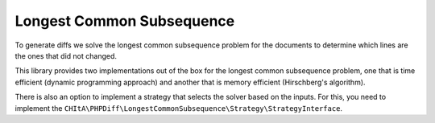 Longest Common Subsequence
==========================

To generate diffs we solve the longest common subsequence problem for the documents to determine which lines are the ones
that did not changed.

This library provides two implementations out of the box for the longest common subsequence problem, one that is time
efficient (dynamic programming approach) and another that is memory efficient (Hirschberg's algorithm).

There is also an option to implement a strategy that selects the solver based on the inputs. For this, you need to
implement the ``CHItA\PHPDiff\LongestCommonSubsequence\Strategy\StrategyInterface``.
